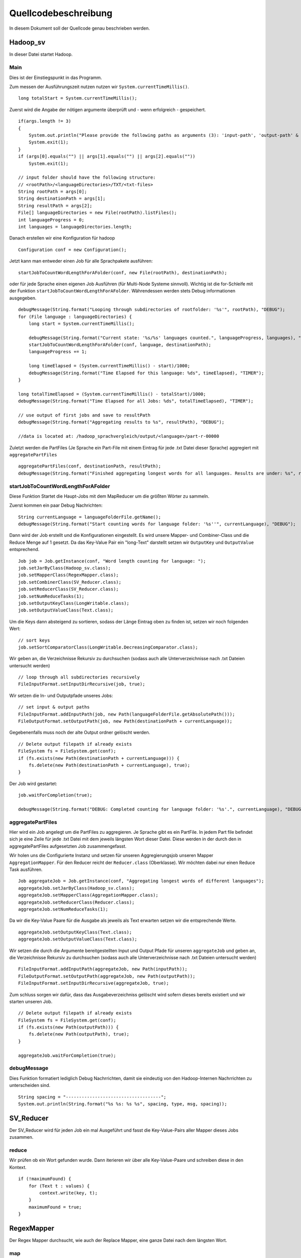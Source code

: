 Quellcodebeschreibung
=====================

In diesem Dokument soll der Quellcode genau beschrieben werden.


Hadoop_sv
^^^^^^^^^

In dieser Datei startet Hadoop.

Main
~~~~

Dies ist der Einstiegspunkt in das Programm. 

Zum messen der Ausführungszeit nutzen nutzen wir ``System.currentTimeMillis()``.

::

    long totalStart = System.currentTimeMillis();


Zuerst wird die Angabe der nötigen argumente überprüft und - wenn erfolgreich - gespeichert. 

::

    if(args.length != 3)
    {
        System.out.println("Please provide the following paths as arguments (3): 'input-path', 'output-path' & 'result-path'.");
        System.exit(1);
    }
    if (args[0].equals("") || args[1].equals("") || args[2].equals(""))
        System.exit(1);

    // input folder should have the following structure:
    // <rootPath>/<languageDirectories>/TXT/<txt-files>
    String rootPath = args[0];
    String destinationPath = args[1];
    String resultPath = args[2];
    File[] languageDirectories = new File(rootPath).listFiles();
    int languageProgress = 0;
    int languages = languageDirectories.length;



Danach erstellen wir eine Konfiguration für hadoop

::

    Configuration conf = new Configuration();

Jetzt kann man entweder einen Job für alle Sprachpakete ausführen: 
::

    startJobToCountWordLengthForAFolder(conf, new File(rootPath), destinationPath);

oder für jede Sprache einen eigenen Job Ausführen (für Multi-Node Systeme sinnvoll). Wichtig ist die for-Schleife mit der Funktion ``startJobToCountWordLengthForAFolder``. Währendessen werden stets Debug informationen ausgegeben.

::

    debugMessage(String.format("Looping through subdirectories of rootfolder: '%s'", rootPath), "DEBUG");
    for (File language : languageDirectories) {
        long start = System.currentTimeMillis();

        debugMessage(String.format("Current state: '%s/%s' languages counted.", languageProgress, languages), "DEBUG");
        startJobToCountWordLengthForAFolder(conf, language, destinationPath);
        languageProgress += 1;

        long timeElapsed = (System.currentTimeMillis() - start)/1000;
        debugMessage(String.format("Time Elapsed for this language: %ds", timeElapsed), "TIMER");
    }

    long totalTimeElapsed = (System.currentTimeMillis() - totalStart)/1000;
    debugMessage(String.format("Time Elapsed for all Jobs: %ds", totalTimeElapsed), "TIMER");

    // use output of first jobs and save to resultPath
    debugMessage(String.format("Aggregating results to %s", resultPath), "DEBUG");

    //data is located at: /hadoop_sprachvergleich/output/<language>/part-r-00000


Zuletzt werden die PartFiles (Je Sprache ein Part-File mit einem Eintrag für jede .txt Datei dieser Sprache) aggregiert mit ``aggregatePartFiles``


::

    aggregatePartFiles(conf, destinationPath, resultPath);
    debugMessage(String.format("Finished aggregating longest words for all languages. Results are under: %s", resultPath), "DEBUG");

startJobToCountWordLengthForAFolder
~~~~~~~~~~~~~~~~~~~~~~~~~~~~~~~~~~~

Diese Funktion Startet die Haupt-Jobs mit dem MapReducer um die größten Wörter zu sammeln.

Zuerst kommen ein paar Debug Nachrichten:

::

    String currentLanguage = languageFolderFile.getName();
    debugMessage(String.format("Start counting words for language folder: '%s''", currentLanguage), "DEBUG");

Dann wird der Job erstellt und die Konfigurationen eingestellt. Es wird unsere Mapper- und Combiner-Class und die Reduce Menge auf 1 gesetzt. Da das Key-Value Pair ein "long-Text" darstellt setzen wir ``OutputKey`` und ``OutputValue`` entsprechend. 

::

    Job job = Job.getInstance(conf, "Word length counting for language: ");
    job.setJarByClass(Hadoop_sv.class);
    job.setMapperClass(RegexMapper.class);
    job.setCombinerClass(SV_Reducer.class);
    job.setReducerClass(SV_Reducer.class);
    job.setNumReduceTasks(1);
    job.setOutputKeyClass(LongWritable.class);
    job.setOutputValueClass(Text.class);

Um die Keys dann absteigend zu sortieren, sodass der Länge Eintrag oben zu finden ist, setzen wir noch folgenden Wert:

::

    // sort keys
    job.setSortComparatorClass(LongWritable.DecreasingComparator.class);

Wir geben an, die Verzeichnisse Rekursiv zu durchsuchen (sodass auch alle Unterverzeichnisse nach .txt Dateien untersucht werden)

::

    // loop through all subdirectories recursively
    FileInputFormat.setInputDirRecursive(job, true);

Wir setzen die In- und Outputpfade unseres Jobs:

::

    // set input & output paths
    FileInputFormat.addInputPath(job, new Path(languageFolderFile.getAbsolutePath()));
    FileOutputFormat.setOutputPath(job, new Path(destinationPath + currentLanguage));

Gegebenenfalls muss noch der alte Output ordner gelöscht werden. 

::

    // Delete output filepath if already exists
    FileSystem fs = FileSystem.get(conf);
    if (fs.exists(new Path(destinationPath + currentLanguage))) {
        fs.delete(new Path(destinationPath + currentLanguage), true);
    }

Der Job wird gestartet:

::

    job.waitForCompletion(true);

    debugMessage(String.format("DEBUG: Completed counting for language folder: '%s'.", currentLanguage), "DEBUG");



aggregatePartFiles
~~~~~~~~~~~~~~~~~~

Hier wird ein Job angelegt um die PartFiles zu aggregieren. Je Sprache gibt es ein PartFile. In jedem Part file befindet sich je eine Zeile für jede .txt Datei mit dem jeweils längsten Wort dieser Datei. Diese werden in der durch den in aggregatePartFiles aufgesetzten Job zusammengefasst.

Wir holen uns die Configurierte Instanz und setzen für unseren Aggregierungsjob unseren Mapper ``AggregationMapper``. Für den Reducer reicht der ``Reducer.class`` (Oberklasse). Wir möchten dabei nur einen Reduce Task ausführen.
::


    Job aggregateJob = Job.getInstance(conf, "Aggregating longest words of different languages");
    aggregateJob.setJarByClass(Hadoop_sv.class);
    aggregateJob.setMapperClass(AggregationMapper.class);
    aggregateJob.setReducerClass(Reducer.class);
    aggregateJob.setNumReduceTasks(1);


Da wir die Key-Value Paare für die Ausgabe als jeweils als Text erwarten setzen wir die entsprechende Werte.
::

    aggregateJob.setOutputKeyClass(Text.class);
    aggregateJob.setOutputValueClass(Text.class);


Wir setzen die durch die Argumente bereitgestellten Input und Output Pfade für unseren ``aggregateJob`` und geben an, die Verzeichnisse Rekursiv zu durchsuchen (sodass auch alle Unterverzeichnisse nach .txt Dateien untersucht werden)

::

    FileInputFormat.addInputPath(aggregateJob, new Path(inputPath));
    FileOutputFormat.setOutputPath(aggregateJob, new Path(outputPath));
    FileInputFormat.setInputDirRecursive(aggregateJob, true);

Zum schluss sorgen wir dafür, dass das Ausgabeverzeichniss gelöscht wird sofern dieses bereits existiert und wir starten unseren Job.

::

    // Delete output filepath if already exists
    FileSystem fs = FileSystem.get(conf);
    if (fs.exists(new Path(outputPath))) {
        fs.delete(new Path(outputPath), true);
    }

    aggregateJob.waitForCompletion(true);

debugMessage
~~~~~~~~~~~~

Dies Funktion formatiert lediglich Debug Nachrrichten, damit sie eindeutig von den Hadoop-Internen Nachrrichten zu unterscheiden sind. 

::

    String spacing = "------------------------------------";
    System.out.println(String.format("%s %s: %s %s", spacing, type, msg, spacing));


SV_Reducer
^^^^^^^^^^

Der SV_Reducer wird für jeden Job ein mal Ausgeführt und fasst die Key-Value-Pairs aller Mapper dieses Jobs zusammen. 

reduce
~~~~~~

Wir prüfen ob ein Wort gefunden wurde. Dann iterieren wir über alle Key-Value-Paare und schreiben diese in den Kontext.
::

    if (!maximumFound) {
        for (Text t : values) {
            context.write(key, t);
        }
        maximumFound = true;
    }






RegexMapper
^^^^^^^^^^^

Der Regex Mapper durchsucht, wie auch der Replace Mapper, eine ganze Datei nach dem längsten Wort. 

map
~~~

Hier wird mittels der Regular Expression ``\w`` jedes Wort erfasst. Wichtig ist das Pattern auf ``Pattern.UNICODE_CHARACTER_CLASS`` zu setzen. 

::

    Matcher m = Pattern.compile("\\w+", Pattern.UNICODE_CHARACTER_CLASS).matcher(value.toString());

Danach können wir die Matches durchsuchen und bei jedem Hit überprüfen ob wir hiermit ein längeres gefunden haben. 

::

    while (m.find()) {
        String hit = m.group(0);

        if (hit.length() > maxLength) {
            maxLength = hit.length();
            longestWord = hit;
        }
    }

cleanup
~~~~~~~

Beim Cleanup schreiben wir nurnoch das Key-Value-Pair in den Entsprechenden Kontext.

::

    context.write(new LongWritable(maxLength), new Text(longestWord));


ReplaceMapper
^^^^^^^^^^^^^

Der Replace Mapper durchsucht, wie auch der Regex Mapper, eine ganze Datei nach dem längsten Wort. 

map
~~~

Der Ansatz ist anders als bei RegexMapper, da wir nicht alle Wörter mit ``\w`` finden, sondern mit dem StringTokenizer alle Wörter in dem Dokument trennen. 

::

    StringTokenizer itr = new StringTokenizer(value.toString());


Danach können wir über alle diese Wörter iterieren. Wir entfernen noch jegliche Sonderzeichen und suchen dann das längste wie gewohnt heraus.

::

    while (itr.hasMoreTokens()) {
        String currentToken = itr.nextToken().replaceAll("([\\p{Punct}])", "").trim().toLowerCase();
        word.set(currentToken);

        if (word.getLength() > maxLength) {
            maxLength = word.getLength();
            longestWord = word.toString();
        }
    }


cleanup
~~~~~~~

Beim Cleanup schreiben wir nurnoch das Key-Value-Pair in den Entsprechenden Kontext.

::

    context.write(new LongWritable(maxLength), new Text(longestWord));


AggregationMapper
^^^^^^^^^^^^^^^^^

Der AggregationMapper wird zuletzt ausgeführt und fasst alle Part-Dateien zusammen. 

map
~~~

In der Map Funktion iterieren wir über alle Zeilen (im Key-Value-Pair) und findet darin das längste Wort pro Sprache. 

::

    String lines[] = value.toString().split("\\r?\\n");

    for (String line : lines) {
        String number = line.split("\\t")[0];
        int length = Integer.parseInt(number);

        if (length > max) {
            max = length;
            longestWord = line;
        }
    }


cleanup
~~~~~~~

In dieser Funktion schreiben wir in den Context die Sprache und das Längste Wort welches ebenfalls die Anzahl an Zeichen enthält. Davor holen wir uns noch die Sprache aus dem Dateipfad des aktuellen Kontextes. 

::

    String[] filepath = context.getInputSplit().toString().split("/");
    language = filepath[filepath.length- 2];
    context.write(new Text(language), new Text(longestWord));